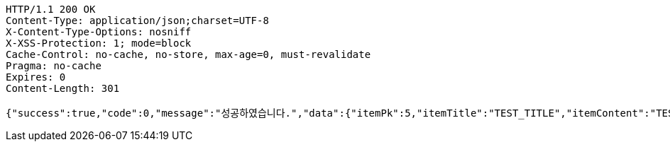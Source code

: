 [source,http,options="nowrap"]
----
HTTP/1.1 200 OK
Content-Type: application/json;charset=UTF-8
X-Content-Type-Options: nosniff
X-XSS-Protection: 1; mode=block
Cache-Control: no-cache, no-store, max-age=0, must-revalidate
Pragma: no-cache
Expires: 0
Content-Length: 301

{"success":true,"code":0,"message":"성공하였습니다.","data":{"itemPk":5,"itemTitle":"TEST_TITLE","itemContent":"TEST_CONTENT","createdTime":"2023-01-15T12:24:24.5985564","canVoting":true,"voteInfo":{"votePk":3,"startTime":"2023-01-14T12:24:24.5995569","endTime":"2023-01-16T12:24:24.5995569"}}}
----